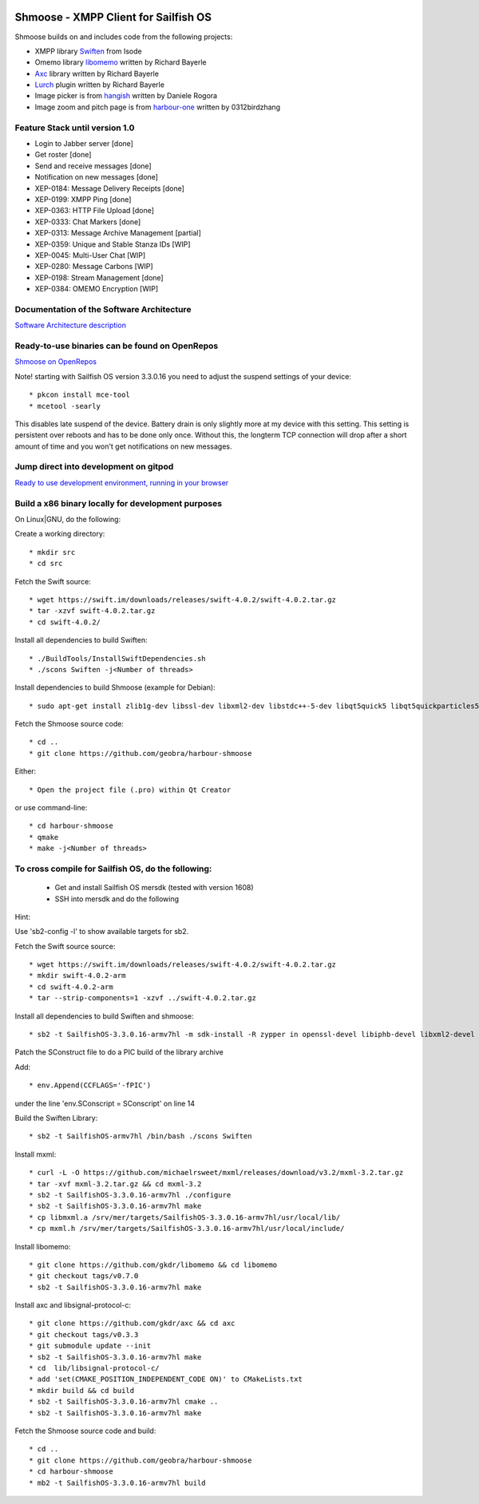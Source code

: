 .. image:: https://travis-ci.com/geobra/harbour-shmoose.svg?branch=master
    :target: https://travis-ci.com/geobra/harbour-shmoose

.. image:: https://codecov.io/gh/geobra/harbour-shmoose/branch/master/graph/badge.svg
  :target: https://codecov.io/gh/geobra/harbour-shmoose

.. image:: https://img.shields.io/lgtm/grade/cpp/g/geobra/harbour-shmoose.svg?logo=lgtm&logoWidth=18 
  :target: https://lgtm.com/projects/g/geobra/harbour-shmoose/context:cpp

.. image:: https://hosted.weblate.org/widgets/shmoose/-/svg-badge.svg
  :target: https://hosted.weblate.org/engage/shmoose

.. image:: https://gitpod.io/button/open-in-gitpod.svg
  :target: https://gitpod.io/#https://github.com/geobra/harbour-shmoose

===============================================================================
Shmoose - XMPP Client for Sailfish OS
===============================================================================

Shmoose builds on and includes code from the following projects:

* XMPP library `Swiften <https://swift.im/swiften.html>`_ from Isode
* Omemo library `libomemo <https://github.com/gkdr/libomemo>`_ written by Richard Bayerle
* `Axc <https://github.com/gkdr/axc>`_ library written by Richard Bayerle
* `Lurch <https://github.com/gkdr/axc>`_ plugin written by Richard Bayerle
* Image picker is from `hangish <https://github.com/rogora/hangish>`_ written by Daniele Rogora
* Image zoom and pitch page is from `harbour-one <https://github.com/0312birdzhang/harbour-one>`_ written by 0312birdzhang

-------------------------------------------------------------------------------
Feature Stack until version 1.0
-------------------------------------------------------------------------------

* Login to Jabber server [done]
* Get roster [done]
* Send and receive messages [done]
* Notification on new messages [done]
* XEP-0184: Message Delivery Receipts [done]
* XEP-0199: XMPP Ping [done]
* XEP-0363: HTTP File Upload [done]
* XEP-0333: Chat Markers [done]
* XEP-0313: Message Archive Management [partial]
* XEP-0359: Unique and Stable Stanza IDs [WIP]
* XEP-0045: Multi-User Chat [WIP]
* XEP-0280: Message Carbons [WIP]
* XEP-0198: Stream Management  [done]
* XEP-0384: OMEMO Encryption [WIP]

-------------------------------------------------------------------------------
Documentation of the Software Architecture
-------------------------------------------------------------------------------
`Software Architecture description <https://geobra.github.io/harbour-shmoose/>`_

-------------------------------------------------------------------------------
Ready-to-use binaries can be found on OpenRepos
-------------------------------------------------------------------------------
`Shmoose on OpenRepos <https://openrepos.net/content/schorsch/shmoose>`_

Note! starting with Sailfish OS version 3.3.0.16 you need to adjust the suspend settings of your device::

 * pkcon install mce-tool
 * mcetool -searly

This disables late suspend of the device. Battery drain is only slightly more at my device with this setting. This setting is persistent over reboots and has to be done only once. Without this, the longterm TCP connection will drop after a short amount of time and you won't get notifications on new messages.

-------------------------------------------------------------------------------
Jump direct into development on gitpod
-------------------------------------------------------------------------------
`Ready to use development environment, running in your browser <https://gitpod.io/#https://github.com/geobra/harbour-shmoose>`_

-------------------------------------------------------------------------------
Build a x86 binary locally for development purposes
-------------------------------------------------------------------------------

On Linux|GNU, do the following:

Create a working directory::

 * mkdir src
 * cd src

Fetch the Swift source::

 * wget https://swift.im/downloads/releases/swift-4.0.2/swift-4.0.2.tar.gz
 * tar -xzvf swift-4.0.2.tar.gz
 * cd swift-4.0.2/

Install all dependencies to build Swiften::

 * ./BuildTools/InstallSwiftDependencies.sh
 * ./scons Swiften -j<Number of threads>

Install dependencies to build Shmoose (example for Debian)::

 * sudo apt-get install zlib1g-dev libssl-dev libxml2-dev libstdc++-5-dev libqt5quick5 libqt5quickparticles5 libqt5quickwidgets5 libqt5qml5 libqt5network5 libqt5gui5 libqt5core5a qt5-default libglib2.0-dev libpthread-stubs0-dev libmxml-dev libgcrypt20-dev libglib2.0-dev libsqlite3-dev

Fetch the Shmoose source code::

 * cd ..
 * git clone https://github.com/geobra/harbour-shmoose

Either::

 * Open the project file (.pro) within Qt Creator

or use command-line::

 * cd harbour-shmoose
 * qmake
 * make -j<Number of threads>

-------------------------------------------------------------------------------
To cross compile for Sailfish OS, do the following:
-------------------------------------------------------------------------------

 * Get and install Sailfish OS mersdk (tested with version 1608)
 * SSH into mersdk and do the following

Hint::

Use 'sb2-config -l' to show available targets for sb2.

Fetch the Swift source source::

 * wget https://swift.im/downloads/releases/swift-4.0.2/swift-4.0.2.tar.gz
 * mkdir swift-4.0.2-arm
 * cd swift-4.0.2-arm
 * tar --strip-components=1 -xzvf ../swift-4.0.2.tar.gz

Install all dependencies to build Swiften and shmoose::

 * sb2 -t SailfishOS-3.3.0.16-armv7hl -m sdk-install -R zypper in openssl-devel libiphb-devel libxml2-devel libgpg-error-devel libgcrypt-devel sqlite-devel cmake

Patch the SConstruct file to do a PIC build of the library archive

Add::

 * env.Append(CCFLAGS='-fPIC')

under the line 'env.SConscript = SConscript' on line 14

Build the Swiften Library::

 * sb2 -t SailfishOS-armv7hl /bin/bash ./scons Swiften

Install mxml::

 * curl -L -O https://github.com/michaelrsweet/mxml/releases/download/v3.2/mxml-3.2.tar.gz
 * tar -xvf mxml-3.2.tar.gz && cd mxml-3.2
 * sb2 -t SailfishOS-3.3.0.16-armv7hl ./configure
 * sb2 -t SailfishOS-3.3.0.16-armv7hl make
 * cp libmxml.a /srv/mer/targets/SailfishOS-3.3.0.16-armv7hl/usr/local/lib/
 * cp mxml.h /srv/mer/targets/SailfishOS-3.3.0.16-armv7hl/usr/local/include/

Install libomemo::

 * git clone https://github.com/gkdr/libomemo && cd libomemo
 * git checkout tags/v0.7.0
 * sb2 -t SailfishOS-3.3.0.16-armv7hl make

Install axc and libsignal-protocol-c::

 * git clone https://github.com/gkdr/axc && cd axc
 * git checkout tags/v0.3.3
 * git submodule update --init
 * sb2 -t SailfishOS-3.3.0.16-armv7hl make
 * cd  lib/libsignal-protocol-c/
 * add 'set(CMAKE_POSITION_INDEPENDENT_CODE ON)' to CMakeLists.txt
 * mkdir build && cd build
 * sb2 -t SailfishOS-3.3.0.16-armv7hl cmake ..
 * sb2 -t SailfishOS-3.3.0.16-armv7hl make

Fetch the Shmoose source code and build::

 * cd ..
 * git clone https://github.com/geobra/harbour-shmoose
 * cd harbour-shmoose
 * mb2 -t SailfishOS-3.3.0.16-armv7hl build


